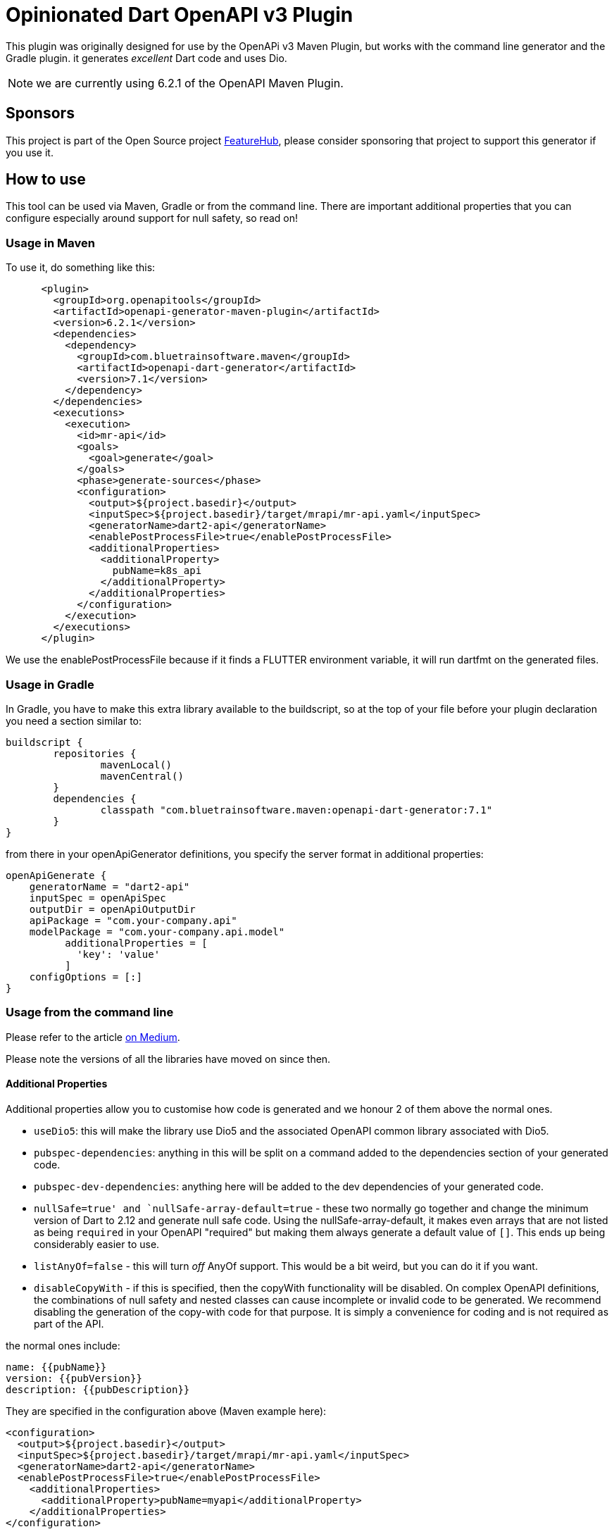= Opinionated Dart OpenAPI v3 Plugin

This plugin was originally designed for use by the OpenAPi v3 Maven Plugin, but works with the
command line generator and the Gradle plugin. it generates _excellent_ Dart code and uses Dio.

NOTE: we are currently using 6.2.1 of the OpenAPI Maven Plugin. 

== Sponsors

This project is part of the Open Source project https://www.featurehub.io[FeatureHub], please consider sponsoring that project to support this generator if you use it.  

== How to use

This tool can be used via Maven, Gradle or from the command line. There are important additional properties that
you can configure especially around support for null safety, so read on!

=== Usage in Maven

To use it, do something like this:

[source,xml]
-----
      <plugin>
        <groupId>org.openapitools</groupId>
        <artifactId>openapi-generator-maven-plugin</artifactId>
        <version>6.2.1</version>
        <dependencies>
          <dependency>
            <groupId>com.bluetrainsoftware.maven</groupId>
            <artifactId>openapi-dart-generator</artifactId>
            <version>7.1</version>
          </dependency>
        </dependencies>
        <executions>
          <execution>
            <id>mr-api</id>
            <goals>
              <goal>generate</goal>
            </goals>
            <phase>generate-sources</phase>
            <configuration>
              <output>${project.basedir}</output>
              <inputSpec>${project.basedir}/target/mrapi/mr-api.yaml</inputSpec>
              <generatorName>dart2-api</generatorName>
              <enablePostProcessFile>true</enablePostProcessFile>
              <additionalProperties>
                <additionalProperty>
                  pubName=k8s_api
                </additionalProperty>
              </additionalProperties>
            </configuration>
          </execution>
        </executions>
      </plugin>
-----

We use the enablePostProcessFile because if it finds a FLUTTER environment variable, it
will run dartfmt on the generated files.

=== Usage in Gradle

In Gradle, you have to make this extra library available to the buildscript, so at the top of your file before
your plugin declaration you need a section similar to:

[source,groovy]
----
buildscript {
	repositories {
		mavenLocal()
		mavenCentral()
	}
	dependencies {
		classpath "com.bluetrainsoftware.maven:openapi-dart-generator:7.1"
	}
}
----

from there in your openApiGenerator definitions, you specify the server format in additional properties:

[source,groovy]
----
openApiGenerate {
    generatorName = "dart2-api"
    inputSpec = openApiSpec
    outputDir = openApiOutputDir
    apiPackage = "com.your-company.api"
    modelPackage = "com.your-company.api.model"
	  additionalProperties = [
	    'key': 'value'
	  ]
    configOptions = [:]
}
----

=== Usage from the command line

Please refer to the article https://medium.com/@irinasouthwell_220/accelerate-flutter-development-with-openapi-and-dart-code-generation-1f16f8329a6a[on Medium].

Please note the versions of all the libraries have moved on since then.

==== Additional Properties

Additional properties allow you to customise how code is generated and we honour 2 of them above the normal ones.

- `useDio5`: this will make  the library use Dio5 and the associated OpenAPI common
library associated with Dio5.
- `pubspec-dependencies`: anything in this will be split on a command added to the dependencies section of your
generated code.
- `pubspec-dev-dependencies`: anything here will be added to the dev dependencies of your generated code.
- `nullSafe=true' and `nullSafe-array-default=true` - these two normally go together and change the minimum version
of Dart to 2.12 and generate null safe code. Using the nullSafe-array-default, it makes even arrays that are not listed
as being `required` in your OpenAPI "required" but making them always generate a default value of `[]`. This ends up
being considerably easier to use.
- `listAnyOf=false` - this will turn _off_ AnyOf support. This would be a bit weird, but you can do it if you want.
- `disableCopyWith` - if this is specified, then the copyWith functionality will be disabled. On complex OpenAPI definitions, the combinations of null safety and nested classes can cause incomplete or invalid code to be generated. We recommend disabling the generation of the copy-with code for that purpose. It is simply a convenience for coding and is not required as part of the API.

the normal ones include:

----
name: {{pubName}}
version: {{pubVersion}}
description: {{pubDescription}}
----

They are specified in the configuration above (Maven example here):

[source,xml]
----
<configuration>
  <output>${project.basedir}</output>
  <inputSpec>${project.basedir}/target/mrapi/mr-api.yaml</inputSpec>
  <generatorName>dart2-api</generatorName>
  <enablePostProcessFile>true</enablePostProcessFile>
    <additionalProperties>
      <additionalProperty>pubName=myapi</additionalProperty>
    </additionalProperties>
</configuration>
----

See the `src/it` project for more examples.

==== Additional files

You may need to use additional files - just add them to the project or add them via a dependency. You can use the
`importMappings` section of the configuration to bring in any packages (internal or external) into the library
definition. For example

[source,xml]
----
<typeMappings>int-or-string=IntOrString</typeMappings>
<importMappings>IntOrString=./int_or_string.dart</importMappings>
----

This will note anything that has `format: int-or-string` and map this to the class IntOrString and there will be an
extra `part` import for it added to the library main. You must write this class to have the expected criteria from
the rest of the library but it does allow you to support custom types. Again, an example of this is in `src/it`.

If you use something like this instead:

[source,xml]
----
<typeMappings>int-or-string=IntOrString</typeMappings>
<importMappings>IntOrString=package:k8s-dart/int_or_string.dart</importMappings>
----

Then it will add it to the `import` section of your library allowing
you to use external libraries.

==== Using dependencies to pull in apis from other artifacts

We typically use the Dependency Plugin to copy the actual OpenAPI yaml file from a different
project - such as in this case "mr-api".

NOTE: you can also customise this using my https://github.com/ClearPointNZ/connect-java/tree/master/maven-plugins/merge-yaml-plugin[MergeYaml plugin] if you wish to merge apis together. If often do this
for testing purposes.

[source,xml]
----
      <plugin>
        <groupId>org.apache.maven.plugins</groupId>
        <artifactId>maven-dependency-plugin</artifactId>
        <executions>
          <execution>
            <id>unpack todo api</id>
            <phase>initialize</phase>
            <goals>
              <goal>unpack</goal>
            </goals>
            <configuration>
              <artifactItems>
                <artifactItem>
                  <groupId>io.yourapi.mr</groupId>
                  <artifactId>mr-api</artifactId>
                  <version>1.1-SNAPSHOT</version>
                  <type>jar</type>
                  <outputDirectory>${project.basedir}/target/mrapi/</outputDirectory>
                </artifactItem>
              </artifactItems>
              <includes>
                **/*.yaml
              </includes>
              <overWriteReleases>true</overWriteReleases>
              <overWriteSnapshots>true</overWriteSnapshots>
            </configuration>
          </execution>
        </executions>
      </plugin>
----

And we include a custom Clean plugin definition to ensure old artifacts aren't left
behind as you generate.

[source,xml]
----
      <plugin>
        <artifactId>maven-clean-plugin</artifactId>
        <version>3.1.0</version>
        <configuration>
          <filesets>
            <fileset>
              <directory>lib</directory>
              <includes>
                <include>**/**</include>
              </includes>
            </fileset>
            <fileset>
              <directory>docs</directory>
              <includes>
                <include>**/**</include>
              </includes>
            </fileset>
            <fileset>
              <directory>test</directory>
              <includes>
                <include>**/**</include>
              </includes>
            </fileset>
            <fileset>
              <directory>.openapi-generator</directory>
              <includes>
                <include>**/**</include>
              </includes>
            </fileset>
            <fileset>
              <directory>.openapi-generator</directory>
              <includes>
                <include>**/**</include>
              </includes>
            </fileset>
          </filesets>
        </configuration>
      </plugin>
----

=== I need to do something special with the Dio layer!

The DioClientDelegate we provide can be fully overridden - in Dart all classes are also interfaces so if you wish
to do special things in the underlying "guts" of the Dio library you can easily do so. Caching is an example, one
of our users has an https://gist.github.com/Maczuga/255e822a09f8d3dd8284096e5cda3003[example]:

Ensure you include 304 as a valid return type for cached APIs.

[source,dart]
----
import 'package:dio_cache_interceptor/dio_cache_interceptor.dart';
import 'package:openapi_dart_common/openapi.dart';
import 'package:xxxx/api_delegate.dart'; // The file below

final _cacheOptions = CacheOptions(
  store: MemCacheStore(),
  hitCacheOnErrorExcept: [401, 403],
  maxStale: const Duration(days: 7),
);

class API extends ApiClient {
    API._internal() : super(basePath: "https://xxxxxx/api") {
    apiClientDelegate = CustomDioClientDelegate();
    final dioDelegate = apiClientDelegate as CustomDioClientDelegate;
    dioDelegate.client.interceptors.add(DioCacheInterceptor(options: _cacheOptions));
  }
}
----

[source,dart]
----
import 'dart:convert';

import 'package:dio/dio.dart';
import 'package:openapi_dart_common/openapi.dart';

class CustomDioClientDelegate implements DioClientDelegate {
  @override
  final Dio client;

  CustomDioClientDelegate([Dio? client]) : client = client ?? Dio();

  @override
  Future<ApiResponse> invokeAPI(
      String basePath, String path, Iterable<QueryParam> queryParams, Object? body, Options options,
      {bool passErrorsAsApiResponses = false}) async {
    final String url = basePath + path;

    // fill in query parameters
    final Map<String, String> qParams = _convertQueryParams(queryParams);

    options.responseType = ResponseType.plain;
    options.receiveDataWhenStatusError = true;

    // Dio can't cope with this in both places, it just adds them together in a stupid way
    if (options.headers != null && options.headers!['Content-Type'] != null) {
      options.contentType = options.headers!['Content-Type']?.toString();
      options.headers!.remove('Content-Type');
    }

    try {
      Response<String> response;

      if (['GET', 'HEAD', 'DELETE'].contains(options.method)) {
        response = await client.request<String>(url, options: options, queryParameters: qParams);
      } else {
        response = await client.request<String>(url, options: options, data: body, queryParameters: qParams);
      }

      final stream = _jsonToStream(response.data);
      return ApiResponse(response.statusCode ?? 500, _convertHeaders(response.headers), stream);
    } catch (ex, stack) {
      if (ex is! DioError) rethrow;

      if (passErrorsAsApiResponses) {
        if (ex.response == null) {
          return ApiResponse(500, {}, null)
            ..innerException = ex
            ..stackTrace = stack;
        }

        // if (e.response.data)
        if (ex.response!.data is String?) {
          final response = ex.response!;
          final json = response.data as String;

          return ApiResponse(response.statusCode ?? 500, _convertHeaders(response.headers), _jsonToStream(json));
        } else {
          print(
              "ex is not 'String?' ${ex.response.runtimeType.toString()} ${ex.response!.data?.runtimeType.toString() ?? ''}");
        }
      }

      if (ex.response == null) {
        throw ApiException.withInner(500, 'Connection error', ex, stack);
      } else {
        throw ApiException.withInner(ex.response?.statusCode ?? 500, ex.response?.data as String?, ex, stack);
      }
    }
  }

  Map<String, String> _convertQueryParams(Iterable<QueryParam> queryParams) {
    final Map<String, String> qp = {};
    for (final q in queryParams) {
      qp[q.name] = q.value;
    }
    return qp;
  }

  Map<String, List<String>> _convertHeaders(Headers headers) {
    final Map<String, List<String>> res = {};
    headers.forEach((k, v) => res[k] = v);
    return res;
  }

  Stream<List<int>> _jsonToStream(String? json) {
    return Stream<List<int>>.value(utf8.encode(json ?? ""));
  }
}
----
=== Testing

If you are trying to make changes to the repository, I recommend adding a new test to "SampleRunner"
with your options - you can change it to point to your own yaml OpenAPI file and it will generate the project
into `target/SampleRunner`. Also open this project (from `target/SampleRunner`) in the IDE and you will be able to
run the test and regenerate the project (just don't do a mvn clean).

If you run and debug the test in the IDE it means you can see what OpenAPI is putting in what places and see
the breakdown of the structures and tagging that is going on.

If you add something, please make sure you provide integration tests - so add the parts of the yaml that don't
otherwise work to the projects in src/it/* projects and run the `mvn verify` command. Please make sure you add tests
to the test subfolder to ensure the code is generating and working the way you want, especially if you add stuff
to the deep copy mechanism, the hash or equals mechanisms.

To test locally you can run tests by invoking this command:

[source,bash]
----
mvn clean verify
----

The source for the tests is located in src/k8s** folders. The generated test output will be in target/it/k8s**.

==== Changelog


[source,xml]
----
  <globalProperties>
    <skipFormModels>false</skipFormModels>
  </globalProperties>
----

- 3.10 - support extension methods for mapping between enum names and types
- 3.9 - support for reserved words mappings in variable names
- 3.8 - non complex lists were not being compared in equals or hash functions correctly
- 3.7 - resolved an issue with inline enums - thanks to Robert of https://github.com/BlackBeltTechnology
- 3.5 - resolved an issue where class level variables were being duplicated from the parent, causing equals to fail
- 3.4 - backed out some experimental features and exposed the serialization capabilities. fixed a NPE on the copyWith.
- 3.3 - introduces feedback from Jpi & Brian Janssen around making all the LocalApi serializer calls static, so `toJson()`
can be called by jsonEncode without introducing non-Dart-like complexity. Further, we introduce an experimental vendor
extension on an operation called `x-dart-rich-operationId` - this has to be another operation id, not the same as `operationId:`
as Dart cannot have two functions with different return types. It will give you the same method signature, but return the
deserialized object, the headers and the status code. It does not interfere with the existing code generation and was introduced
to allow situations where session data is being returned outside of the body. It will be documented further once accepted.
- 3.2 - introduces support for extra elements in the pubspec, import support, arbitrary part support and a fix for arrays of date times and dates
- 3.1 - introduces support for the Kubernetes API in terms of compilation along with a considerable degree of support for the
complexity of that API. It also reduces the code generated when no forms are used or forms are used but not json. It also supports
the return of non-json data by just returning the string, allowing you to decode it.
- 2.9 - support inheritance using allOf where it exists. If the model from the generator provides a parentClass we modify the
output to now support the correct code generation to support inheritance. Resolve issue around headers not being merged if passed
by user. Fix issue with form data generation where fields need to be json encoded.
- 2.8 - resolves a number of Dart Analysis issues
- 2.6/7 - add in a new copyWith() method that allows you to make deep copies of the model and replace specific parts
- 2.5 - fixed a dangling } issue from pedantic, fixed additionalProperties support for k8s api generation, added integration tests
- 2.4 - fixed an issue if no authNames were being provided, a List<dynamic> was created instead of a List<String>
- 2.3 - this is a cleanup of the move to Dio based on pedantic feedback
- 1.5 - fixed the pubspec.yaml
- 1.4 - added in serialization of outgoing data because Dart cannot serialize an enum using json.

==== Roadmap

- We intend to support the `oneOf` syntax for parameters for request and response types by using optional parameters. This
won't change method calls when you are only passing one type.
- We will wrap exceptions that have generated models
- We intend to be generating server side code for supporting Dart server side applications.
- We are considering memoization


==== Known Issues

- When you have a nullable Map type with a default value (e.g. {}), e.g. Map<String, Filter>? then the copyWith does
not function correctly because `{} as Map<String, Filter>?` is not correct and `Map<String, Filter>?.from({})` is not
valid syntax. We will need to use the Dart 2.16 functionality to create a new type for this map and then we can resolve
the issue.
- nullable: true is being removed from OpenAPI is not part of the standard form 3.1 onwards. You *can* specify a field
as being required and being nullable: true, but this generator expects that required fields are not nullable.
